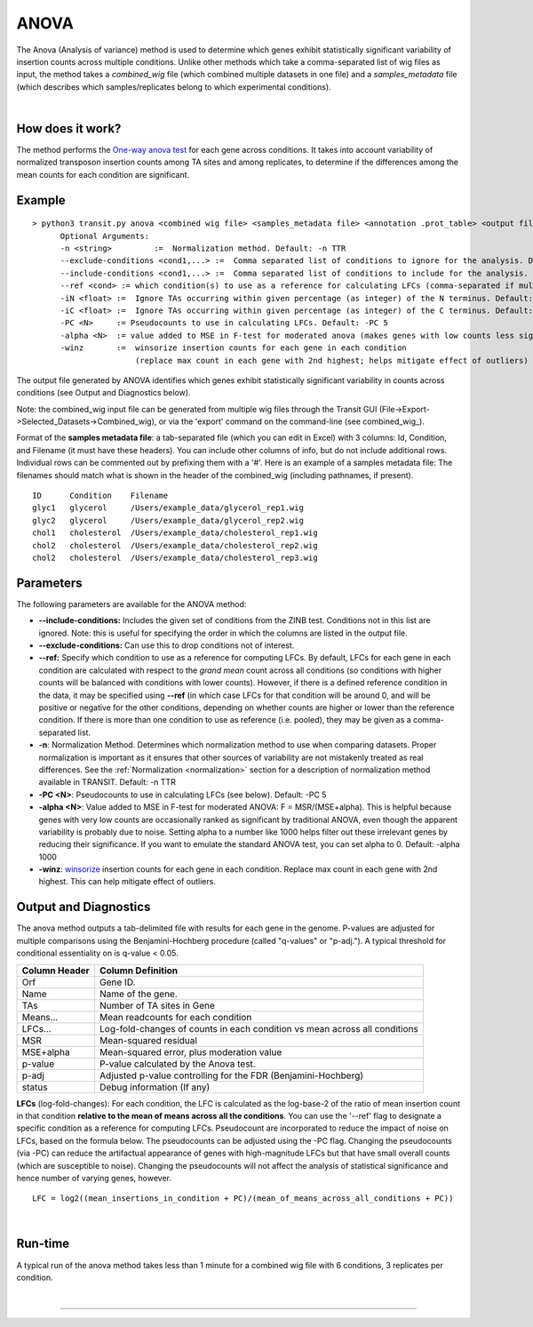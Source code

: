 
.. rst-class:: transit_clionly

.. _anova:

ANOVA
=====

The Anova (Analysis of variance) method is used to determine which genes
exhibit statistically significant variability of insertion counts across multiple conditions.
Unlike other methods which take a comma-separated list of wig files as input,
the method takes a *combined_wig* file (which combined multiple datasets in one file)
and a *samples_metadata* file (which describes which samples/replicates belong
to which experimental conditions).

|

How does it work?
-----------------

The method performs the `One-way anova test <https://en.wikipedia.org/wiki/Analysis_of_variance?oldformat=true#The_F-test>`_ for each gene across conditions.
It takes into account variability of normalized transposon insertion counts among TA sites
and among replicates,
to determine if the differences among the mean counts for each condition are significant.


Example
-------

::

  > python3 transit.py anova <combined wig file> <samples_metadata file> <annotation .prot_table> <output file> [Optional Arguments]
        Optional Arguments:
        -n <string>         :=  Normalization method. Default: -n TTR
        --exclude-conditions <cond1,...> :=  Comma separated list of conditions to ignore for the analysis. Default: None
        --include-conditions <cond1,...> :=  Comma separated list of conditions to include for the analysis. Default: All
        --ref <cond> := which condition(s) to use as a reference for calculating LFCs (comma-separated if multiple conditions) (by default, LFCs for each condition are computed relative to the grandmean across all condintions)
        -iN <float> :=  Ignore TAs occurring within given percentage (as integer) of the N terminus. Default: -iN 0
        -iC <float> :=  Ignore TAs occurring within given percentage (as integer) of the C terminus. Default: -iC 0
        -PC <N>     := Pseudocounts to use in calculating LFCs. Default: -PC 5
        -alpha <N>  := value added to MSE in F-test for moderated anova (makes genes with low counts less significant). Default: -alpha 1000
        -winz       :=  winsorize insertion counts for each gene in each condition 
                        (replace max count in each gene with 2nd highest; helps mitigate effect of outliers)


The output file generated by ANOVA identifies which genes exhibit statistically
significant variability in counts across conditions (see Output and Diagnostics below).

Note: the combined_wig input file can be generated from multiple wig
files through the Transit GUI
(File->Export->Selected_Datasets->Combined_wig), or via the 'export'
command on the command-line (see combined_wig_).

Format of the **samples metadata file**: a tab-separated file (which you can edit in Excel)
with 3 columns: Id, Condition, and Filename (it must have these headers).  You can include
other columns of info, but do not include additional rows.  Individual rows can be
commented out by prefixing them with a '#'.  Here is an example of a samples metadata file:
The filenames should match what is shown in the header of the combined_wig (including pathnames, if present).

::

  ID      Condition    Filename
  glyc1   glycerol     /Users/example_data/glycerol_rep1.wig
  glyc2   glycerol     /Users/example_data/glycerol_rep2.wig
  chol1   cholesterol  /Users/example_data/cholesterol_rep1.wig
  chol2   cholesterol  /Users/example_data/cholesterol_rep2.wig
  chol2   cholesterol  /Users/example_data/cholesterol_rep3.wig



Parameters
----------

The following parameters are available for the ANOVA method:

-  **\-\-include-conditions:** Includes the given set of conditions from the ZINB test. Conditions not in this list are ignored. Note: this is useful for specifying the order in which the columns are listed in the output file.

-  **\-\-exclude-conditions:** Can use this to drop conditions not of interest.

-  **\-\-ref:** Specify which condition to use as a reference for computing LFCs.
   By default, LFCs for each gene in each condition are calculated with respect
   to the *grand mean* count across all conditions (so conditions with higher counts will be balanced
   with conditions with lower counts).  However, if there is a defined reference condition
   in the data, it may be specified using **\-\-ref** (in which case LFCs for that condition will
   be around 0, and will be positive or negative for the other conditions, depending on whether
   counts are higher or lower than the reference condition.  If there is more than one
   condition to use as reference (i.e. pooled), they may be given as a comma-separated list.

-  **-n**: Normalization Method. Determines which normalization method to
   use when comparing datasets. Proper normalization is important as it
   ensures that other sources of variability are not mistakenly treated
   as real differences. See the :ref:`Normalization <normalization>` section for a description
   of normalization method available in TRANSIT. Default: -n TTR

-  **-PC <N>**: Pseudocounts to use in calculating LFCs (see below). Default: -PC 5

-  **-alpha <N>**:  Value added to MSE in F-test for moderated ANOVA: F = MSR/(MSE+alpha).
   This is helpful because genes with very low counts are occasionally ranked as significant
   by traditional ANOVA, even though the apparent variability is probably due to noise.
   Setting alpha to a number like 1000 helps filter out these irrelevant genes 
   by reducing their significance. If you want to emulate the 
   standard ANOVA test, you can set alpha to 0.  Default: -alpha 1000

-  **-winz**: `winsorize <https://en.wikipedia.org/wiki/Winsorizing>`_ insertion counts for each gene in each condition. 
   Replace max count in each gene with 2nd highest.  This can help mitigate effect of outliers.


Output and Diagnostics
----------------------

The anova method outputs a tab-delimited file with results for each
gene in the genome. P-values are adjusted for multiple comparisons using
the Benjamini-Hochberg procedure (called "q-values" or "p-adj."). A
typical threshold for conditional essentiality on is q-value < 0.05.

+-----------------+----------------------------------------------------------------------------+
| Column Header   | Column Definition                                                          |
+=================+============================================================================+
| Orf             | Gene ID.                                                                   |
+-----------------+----------------------------------------------------------------------------+
| Name            | Name of the gene.                                                          |
+-----------------+----------------------------------------------------------------------------+
| TAs             | Number of TA sites in Gene                                                 |
+-----------------+----------------------------------------------------------------------------+
| Means...        | Mean readcounts for each condition                                         |
+-----------------+----------------------------------------------------------------------------+
| LFCs...         | Log-fold-changes of counts in each condition vs mean across all conditions |
+-----------------+----------------------------------------------------------------------------+
| MSR             | Mean-squared residual                                                      |
+-----------------+----------------------------------------------------------------------------+
| MSE+alpha       | Mean-squared error, plus moderation value                                  |
+-----------------+----------------------------------------------------------------------------+
| p-value         | P-value calculated by the Anova test.                                      |
+-----------------+----------------------------------------------------------------------------+
| p-adj           | Adjusted p-value controlling for the FDR (Benjamini-Hochberg)              |
+-----------------+----------------------------------------------------------------------------+
| status          | Debug information (If any)                                                 |
+-----------------+----------------------------------------------------------------------------+


**LFCs** (log-fold-changes):
For each condition, the LFC is calculated as the log-base-2 of the
ratio of mean insertion count in that condition **relative to the mean of means across all the conditions**.
You can use the '--ref' flag to designate a specific condition as a reference for computing LFCs.
Pseudocount are incorporated to reduce the impact of noise on LFCs, based on the formula below.
The pseudocounts can be adjusted using the -PC flag.
Changing the pseudocounts (via -PC) can reduce the artifactual appearance of genes with
high-magnitude LFCs but that have small overall counts (which are susceptible to noise).
Changing the pseudocounts will not affect the analysis of statistical significance and hence number of varying genes, however.

::

  LFC = log2((mean_insertions_in_condition + PC)/(mean_of_means_across_all_conditions + PC))


|

Run-time
--------

A typical run of the anova method takes less than 1 minute for a combined wig file with 6 conditions, 3 replicates per condition.

|


.. rst-class:: transit_sectionend
----

